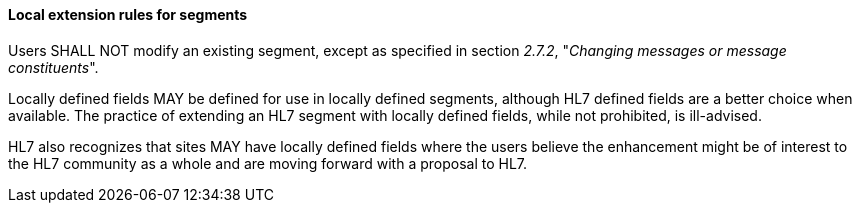 ==== Local extension rules for segments
[v291_section="2.10.4.0"]

Users SHALL NOT modify an existing segment, except as specified in section _2.7.2_, "_Changing messages or message constituents_".

Locally defined fields MAY be defined for use in locally defined segments, although HL7 defined fields are a better choice when available. The practice of extending an HL7 segment with locally defined fields, while not prohibited, is ill-advised.

HL7 also recognizes that sites MAY have locally defined fields where the users believe the enhancement might be of interest to the HL7 community as a whole and are moving forward with a proposal to HL7.

